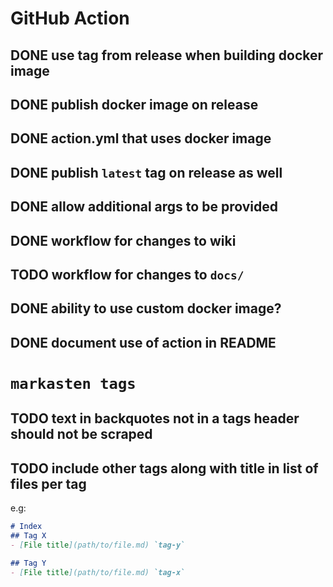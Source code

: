 * GitHub Action
** DONE use tag from release when building docker image
** DONE publish docker image on release
** DONE action.yml that uses docker image
** DONE publish ~latest~ tag on release as well
** DONE allow additional args to be provided
** DONE workflow for changes to wiki
** TODO workflow for changes to ~docs/~
** DONE ability to use custom docker image?
** DONE document use of action in README
* ~markasten tags~
** TODO text in backquotes not in a tags header should not be scraped
** TODO include other tags along with title in list of files per tag
e.g:
#+begin_src markdown
# Index
## Tag X
- [File title](path/to/file.md) `tag-y`

## Tag Y
- [File title](path/to/file.md) `tag-x`
#+end_src
